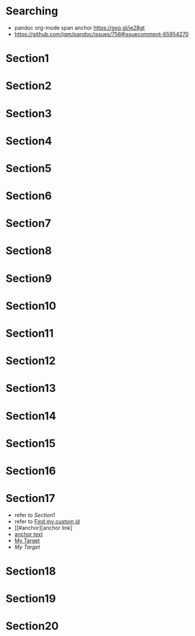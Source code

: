 * Searching
+ pandoc org-mode span anchor https://goo.gl/ie28gt
+ https://github.com/jgm/pandoc/issues/756#issuecomment-65954270

* Section1
* Section2
* Section3
* Section4
* Section5
* Section6
* Section7
* Section8
<<my-custom-id>>
<<anchor>>

* Section9
* Section10
* Section11
* Section12
* Section13
#+NAME: My Target

* Section14
* Section15
* Section16
* Section17
+ refer to [[Section1]]
+ refer to [[#my-custom-id][Find my custom id]]
+ [[#anchor][anchor link]
+ [[file:t5.md#anchor][anchor text]]
+ [[#My Target][My Target]]
+ [[My Target]]

* Section18
* Section19
* Section20
